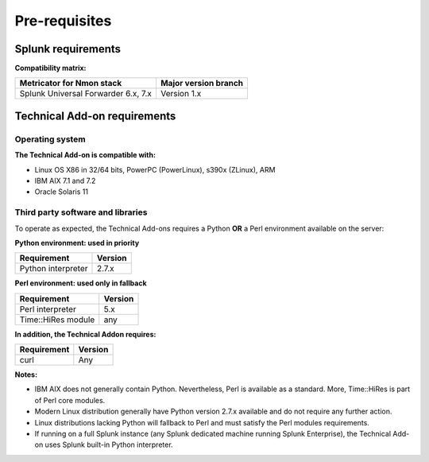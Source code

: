 ##############
Pre-requisites
##############

-------------------
Splunk requirements
-------------------

**Compatibility matrix:**

+--------------------------------------------+----------------------+
| Metricator for Nmon stack                  | Major version branch |
|                                            |                      |
+============================================+======================+
| Splunk Universal Forwarder 6.x, 7.x        |      Version 1.x     |
+--------------------------------------------+----------------------+

-----------------------------
Technical Add-on requirements
-----------------------------

Operating system
^^^^^^^^^^^^^^^^

**The Technical Add-on is compatible with:**

- Linux OS X86 in 32/64 bits, PowerPC (PowerLinux), s390x (ZLinux), ARM
- IBM AIX 7.1 and 7.2
- Oracle Solaris 11

Third party software and libraries
^^^^^^^^^^^^^^^^^^^^^^^^^^^^^^^^^^

To operate as expected, the Technical Add-ons requires a Python **OR** a Perl environment available on the server:

**Python environment: used in priority**

+--------------------------------------------+----------------------+
| Requirement                                | Version              |
|                                            |                      |
+============================================+======================+
| Python interpreter                         | 2.7.x                |
+--------------------------------------------+----------------------+


**Perl environment: used only in fallback**

+--------------------------------------------+----------------------+
| Requirement                                | Version              |
|                                            |                      |
+============================================+======================+
| Perl interpreter                           | 5.x                  |
+--------------------------------------------+----------------------+
| Time::HiRes module                         | any                  |
+--------------------------------------------+----------------------+

**In addition, the Technical Addon requires:**

+--------------------------------------------+----------------------+
| Requirement                                | Version              |
|                                            |                      |
+============================================+======================+
| curl                                       | Any                  |
+--------------------------------------------+----------------------+


**Notes:**

- IBM AIX does not generally contain Python. Nevertheless, Perl is available as a standard. More, Time::HiRes is part of Perl core modules.
- Modern Linux distribution generally have Python version 2.7.x available and do not require any further action.
- Linux distributions lacking Python will fallback to Perl and must satisfy the Perl modules requirements.
- If running on a full Splunk instance (any Splunk dedicated machine running Splunk Enterprise), the Technical Add-on uses Splunk built-in Python interpreter.
